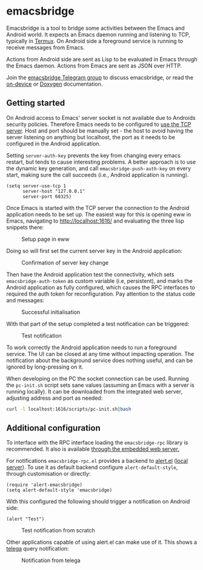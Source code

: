 * emacsbridge

Emacsbridge is a tool to bridge some activities between the Emacs and Android world. It expects an Emacs daemon running and listening to TCP, typically in [[https://termux.com/][Termux]]. On Android side a foreground service is running to receive messages from Emacs.

Actions from Android side are sent as Lisp to be evaluated in Emacs through the Emacs daemon. Actions from Emacs are sent as JSON over HTTP.

Join the [[https://t.me/joinchat/LKbFBxtp5cY6wj8xdNse4w][emacsbridge Telegram group]] to discuss emacsbridge, or read the [[https://aardsoft.github.io/emacsbridge/html/][on-device]] or [[https://aardsoft.github.io/emacsbridge/doxygen/html/][Doxygen]] documentation.

** Getting started

On Android access to Emacs' server socket is not available due to Androids security policies. Therefore Emacs needs to be configured to [[https://www.gnu.org/software/emacs/manual/html_node/emacs/TCP-Emacs-server.html][use the TCP server]]. Host and port should be manually set - the host to avoid having the server listening on anything but localhost, the port as it needs to be configured in the Android application.

Setting =server-auth-key= prevents the key from changing every emacs restart, but tends to cause interesting problems. A better approach is to use the dynamic key generation, and call =emacsbridge-push-auth-key= on every start, making sure the call succeeds (i.e., Android application is running).

#+BEGIN_SRC Emacs-lisp
(setq server-use-tcp 1
      server-host "127.0.0.1"
      server-port 60325)
#+END_SRC

Once Emacs is started with the TCP server the connection to the Android application needs to be set up. The easiest way for this is opening eww in Emacs, navigating to http://localhost:1616/ and evaluating the three lisp snippets there:

#+CAPTION: Setup page in eww
#+ATTR_HTML: :style max-width:100%
[[./doc/setup_page.png]]

Doing so will first set the current server key in the Android application:

#+CAPTION: Confirmation of server key change
#+ATTR_HTML: :style max-width:100%
[[./doc/setup_auth_key.png]]

Then have the Android application test the connectivity, which sets =emacsbridge-auth-token= as custom variable (i.e, persistent), and marks the Android application as fully configured, which causes the RPC interfaces to required the auth token for reconfiguration. Pay attention to the status code and messages:

#+CAPTION: Successful initialisation
#+ATTR_HTML: :style max-width:100%
[[./doc/setup_OK_status.png]]

With that part of the setup completed a test notification can be triggered:

#+CAPTION: Test notification
#+ATTR_HTML: :style max-width:100%
[[./doc/setup_notification.png]]

To work correctly the Android application needs to run a foreground service. The UI can be closed at any time without impacting operation. The notification about the background service does nothing useful, and can be ignored by long-pressing on it.

When developing on the PC the socket connection can be used. Running the =pc-init.sh= script sets sane values (assuming an Emacs with a server is running locally). It can be downloaded from the integrated web server, adjusting address and port as needed:

#+BEGIN_SRC bash
curl -l localhost:1616/scripts/pc-init.sh|bash
#+END_SRC

** Additional configuration

To interface with the RPC interface loading the =emacsbridge-rpc= library is recommended. It also is available [[http://localhost:1616/emacsbridge-rpc.el][through the embedded web server.]]

For notifications =emacsbridge-rpc.el= provides a backend to [[https://github.com/jwiegley/alert][alert.el]] ([[http://localhost:1616/lisp/alert-emacsbridge.el][local server]]). To use it as default backend configure =alert-default-style=, through customisation or directly:

#+BEGIN_SRC Emacs-lisp
(require 'alert-emacsbridge)
(setq alert-default-style 'emacsbridge)
#+END_SRC

With this configured the following should trigger a notification on Android side:

#+BEGIN_SRC Emacs-lisp
(alert "Test")
#+END_SRC

#+CAPTION: Test notification from scratch
#+ATTR_HTML: :style max-width:100%
[[./doc/test_from_scratch.png]]

Other applications capable of using alert.el can make use of it. This shows a [[https://github.com/zevlg/telega.el][telega]] query notification:

#+CAPTION: Notification from telega
#+ATTR_HTML: :style max-width:100%
[[./doc/telega_notification.png]]
